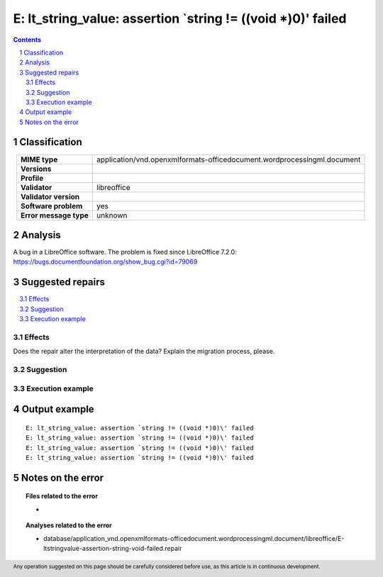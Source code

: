 =============================================================
E: lt_string_value: assertion `string != ((void *)0)\' failed
=============================================================

.. footer:: Any operation suggested on this page should be carefully considered before use, as this article is in continuous development.

.. contents::
   :depth: 2

.. section-numbering::

--------------
Classification
--------------

.. list-table::
   :align: center

   * - **MIME type**
     - application/vnd.openxmlformats-officedocument.wordprocessingml.document
   * - **Versions**
     - 
   * - **Profile**
     - 
   * - **Validator**
     - libreoffice
   * - **Validator version**
     - 
   * - **Software problem**
     - yes
   * - **Error message type**
     - unknown

--------
Analysis
--------
A bug in a LibreOffice software. The problem is fixed since LibreOffice 7.2.0: https://bugs.documentfoundation.org/show_bug.cgi?id=79069

-----------------
Suggested repairs
-----------------
.. contents::
   :local:




Effects
~~~~~~~

Does the repair alter the interpretation of the data? Explain the migration process, please.

Suggestion
~~~~~~~~~~



Execution example
~~~~~~~~~~~~~~~~~
	

--------------
Output example
--------------
::

	E: lt_string_value: assertion `string != ((void *)0)\' failed
	E: lt_string_value: assertion `string != ((void *)0)\' failed
	E: lt_string_value: assertion `string != ((void *)0)\' failed
	E: lt_string_value: assertion `string != ((void *)0)\' failed

------------------
Notes on the error
------------------
	


.. topic:: Files related to the error

	- 

.. topic:: Analyses related to the error

	- database/application_vnd.openxmlformats-officedocument.wordprocessingml.document/libreoffice/E-ltstringvalue-assertion-string-void-failed.repair

